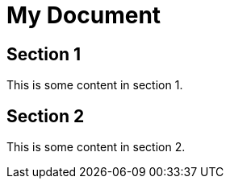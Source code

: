 = My Document
:stylesheet: styles.css

== Section 1

This is some content in section 1.

== Section 2

This is some content in section 2.
